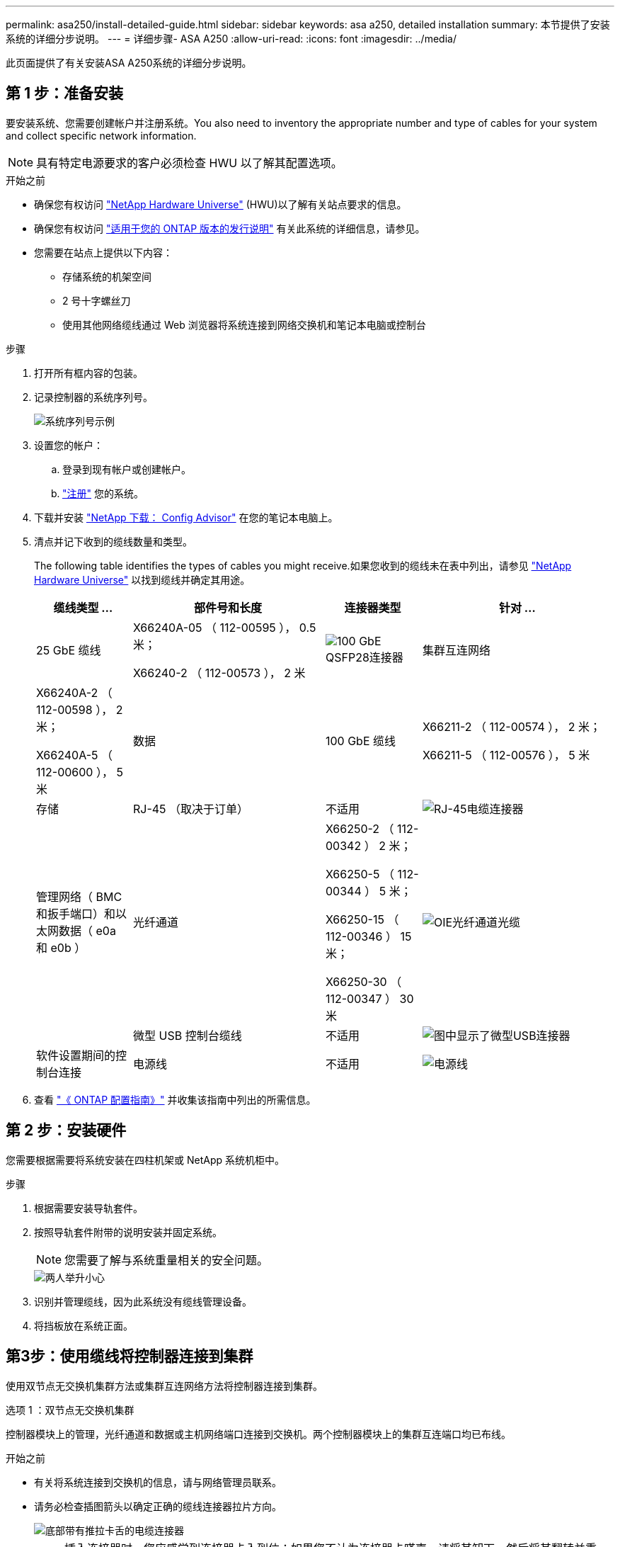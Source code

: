 ---
permalink: asa250/install-detailed-guide.html 
sidebar: sidebar 
keywords: asa a250, detailed installation 
summary: 本节提供了安装系统的详细分步说明。 
---
= 详细步骤- ASA A250
:allow-uri-read: 
:icons: font
:imagesdir: ../media/


[role="lead"]
此页面提供了有关安装ASA A250系统的详细分步说明。



== 第 1 步：准备安装

要安装系统、您需要创建帐户并注册系统。You also need to inventory the appropriate number and type of cables for your system and collect specific network information.


NOTE: 具有特定电源要求的客户必须检查 HWU 以了解其配置选项。

.开始之前
* 确保您有权访问 link:https://hwu.netapp.com["NetApp Hardware Universe"^] (HWU)以了解有关站点要求的信息。
* 确保您有权访问 link:http://mysupport.netapp.com/documentation/productlibrary/index.html?productID=62286["适用于您的 ONTAP 版本的发行说明"^] 有关此系统的详细信息，请参见。
* 您需要在站点上提供以下内容：
+
** 存储系统的机架空间
** 2 号十字螺丝刀
** 使用其他网络缆线通过 Web 浏览器将系统连接到网络交换机和笔记本电脑或控制台




.步骤
. 打开所有框内容的包装。
. 记录控制器的系统序列号。
+
image::../media/drw_ssn_label.png[系统序列号示例]

. 设置您的帐户：
+
.. 登录到现有帐户或创建帐户。
.. link:https://mysupport.netapp.com/eservice/registerSNoAction.do?moduleName=RegisterMyProduct["注册"^] 您的系统。


. 下载并安装 link:https://mysupport.netapp.com/site/tools/tool-eula/activeiq-configadvisor["NetApp 下载： Config Advisor"^] 在您的笔记本电脑上。
. 清点并记下收到的缆线数量和类型。
+
The following table identifies the types of cables you might receive.如果您收到的缆线未在表中列出，请参见 link:https://hwu.netapp.com["NetApp Hardware Universe"^] 以找到缆线并确定其用途。

+
[cols="1,2,1,2"]
|===
| 缆线类型 ... | 部件号和长度 | 连接器类型 | 针对 ... 


 a| 
25 GbE 缆线
 a| 
X66240A-05 （ 112-00595 ）， 0.5 米；

X66240-2 （ 112-00573 ）， 2 米
 a| 
image:../media/oie_cable100_gbe_qsfp28.png["100 GbE QSFP28连接器"]
 a| 
集群互连网络



 a| 
X66240A-2 （ 112-00598 ）， 2 米；

X66240A-5 （ 112-00600 ）， 5 米
 a| 
数据



 a| 
100 GbE 缆线
 a| 
X66211-2 （ 112-00574 ）， 2 米；

X66211-5 （ 112-00576 ）， 5 米
 a| 
存储



 a| 
RJ-45 （取决于订单）
 a| 
不适用
 a| 
image:../media/oie_cable_rj45.png["RJ-45电缆连接器"]
 a| 
管理网络（ BMC 和扳手端口）和以太网数据（ e0a 和 e0b ）



 a| 
光纤通道
 a| 
X66250-2 （ 112-00342 ） 2 米；

X66250-5 （ 112-00344 ） 5 米；

X66250-15 （ 112-00346 ） 15 米；

X66250-30 （ 112-00347 ） 30 米
 a| 
image:../media/oie_cable_fc_optical.png["OIE光纤通道光缆"]
 a| 



 a| 
微型 USB 控制台缆线
 a| 
不适用
 a| 
image:../media/oie_cable_micro_usb.png["图中显示了微型USB连接器"]
 a| 
软件设置期间的控制台连接



 a| 
电源线
 a| 
不适用
 a| 
image:../media/oie_cable_power.png["电源线"]
 a| 
启动系统

|===
. 查看 link:https://library.netapp.com/ecm/ecm_download_file/ECMLP2862613["《 ONTAP 配置指南》"^] 并收集该指南中列出的所需信息。




== 第 2 步：安装硬件

您需要根据需要将系统安装在四柱机架或 NetApp 系统机柜中。

.步骤
. 根据需要安装导轨套件。
. 按照导轨套件附带的说明安装并固定系统。
+

NOTE: 您需要了解与系统重量相关的安全问题。

+
image::../media/drw_affa250_weight_caution.png[两人举升小心]

. 识别并管理缆线，因为此系统没有缆线管理设备。
. 将挡板放在系统正面。




== 第3步：使用缆线将控制器连接到集群

使用双节点无交换机集群方法或集群互连网络方法将控制器连接到集群。

[role="tabbed-block"]
====
.选项 1 ：双节点无交换机集群
--
控制器模块上的管理，光纤通道和数据或主机网络端口连接到交换机。两个控制器模块上的集群互连端口均已布线。

.开始之前
* 有关将系统连接到交换机的信息，请与网络管理员联系。
* 请务必检查插图箭头以确定正确的缆线连接器拉片方向。
+
image::../media/oie_cable_pull_tab_down.png[底部带有推拉卡舌的电缆连接器]

+

NOTE: 插入连接器时，您应感觉到连接器卡入到位；如果您不认为连接器卡嗒声，请将其卸下，然后将其翻转并重试。



.关于此任务
使用动画或列表中的步骤完成控制器和交换机之间的布线。对每个控制器执行以下步骤。

.动画—用缆线连接双节点无交换机集群
video::beec3966-0a01-473c-a5de-ac68017fbf29[panopto]
.步骤
. 使用25GbE集群互连缆线将集群互连端口e0c连接到e0c、并将e0d连接到e0d。
+
image:../media/oie_cable_sfp_gbe_copper.png["GbE SFP铜缆连接器"]：

+
image:../media/drw_affa250_tnsc_cabling.png["在双节点无交换机集群中进行集群互连布线"]

. 使用 RJ45 缆线将扳手端口连接到管理网络交换机。
+
image::../media/drw_affa250_mgmt_cabling.png[管理端口布线]




IMPORTANT: 此时请勿插入电源线。

--
.选项 2 ：交换集群
--
控制器上的所有端口都连接到交换机；集群互连，管理，光纤通道以及数据或主机网络交换机。

.开始之前
* 有关将系统连接到交换机的信息，请与网络管理员联系。
* 请务必检查插图箭头以确定正确的缆线连接器拉片方向。
+
image::../media/oie_cable_pull_tab_down.png[底部带有推拉卡舌的电缆连接器]

+

NOTE: 插入连接器时，您应感觉到连接器卡入到位；如果您不认为连接器卡嗒声，请将其卸下，然后将其翻转并重试。



.关于此任务
使用动画或步骤完成控制器和交换机之间的布线。对每个控制器执行以下步骤。

.动画-电缆交换集群
video::bf6759dc-4cbf-488e-982e-ac68017fbef8[panopto]
.步骤
. 使用缆线将集群互连端口e0c和e0d连接到25 GbE集群互连交换机。
+
image:../media/drw_affa250_switched_clust_cabling.png["集群互连布线"]

. 使用 RJ45 缆线将扳手端口连接到管理网络交换机。
+
image::../media/drw_affa250_mgmt_cabling.png[管理端口布线]



--
====


== 第4步：使用缆线连接到主机网络或存储(可选)

您可以通过与配置相关的可选布线方式连接到光纤通道或 iSCSI 主机网络或直连存储。此布线并非独占的；您可以使用缆线连接到主机网络和存储。

[role="tabbed-block"]
====
.选项1：使用缆线连接到光纤通道主机网络
--
控制器上的光纤通道端口连接到光纤通道主机网络交换机。

.开始之前
* 有关将系统连接到交换机的信息，请与网络管理员联系。
* 请务必检查插图箭头以确定正确的缆线连接器拉片方向。
+
image::../media/oie_cable_pull_tab_up.png[电缆连接器，顶部带有推拉卡舌]

+

NOTE: 插入连接器时、您应感觉到它卡入到位；如果您没有感觉到它卡入到位、请将其卸下、将其翻转并重试。



.关于此任务
对每个控制器模块执行以下步骤。

.步骤
. 使用缆线将端口 2a 至 2D 连接到 FC 主机交换机。
+
image:../media/drw_affa250_fc_host_cabling.png["光纤通道主机布线"]



--
.选项2：使用缆线连接到25GbE数据或主机网络
--
控制器上的 25GbE 端口连接到 25GbE 数据或主机网络交换机。

.开始之前
* 有关将系统连接到交换机的信息，请与网络管理员联系。
* 请务必检查插图箭头以确定正确的缆线连接器拉片方向。
+
image::../media/oie_cable_pull_tab_up.png[电缆连接器，顶部带有推拉卡舌]

+

NOTE: 插入连接器时，您应感觉到连接器卡入到位；如果您不认为连接器卡嗒声，请将其卸下，然后将其翻转并重试。



.关于此任务
对每个控制器模块执行以下步骤。

.步骤
. 使用缆线将端口 E4A 到 E4D 连接到 10GbE 主机网络交换机。
+
image:../media/drw_affa250_25gbe_host_cabling.png["25 GbE布线"]



--
.选项3：使用缆线将控制器连接到单个驱动器架
--
使用缆线将每个控制器连接到 NS224 驱动器架上的 NSM 模块。

.开始之前
请务必检查插图箭头以确定正确的缆线连接器拉片方向。

image::../media/oie_cable_pull_tab_up.png[电缆连接器，顶部带有推拉卡舌]


NOTE: 插入连接器时，您应感觉到连接器卡入到位；如果您不认为连接器卡嗒声，请将其卸下，然后将其翻转并重试。

.关于此任务
使用动画或列表中的步骤完成控制器与单个磁盘架之间的布线。对每个控制器模块执行以下步骤。

.动画—使用缆线将控制器连接到一个NS224
video::3f92e625-a19c-4d10-9028-ac68017fbf57[panopto]
.步骤
. 使用缆线将控制器A连接到磁盘架。
+
image:../media/drw_affa250_1shelf_cabling_a.png["控制器A布线"]

. 使用缆线将控制器B连接到磁盘架。
+
image:../media/drw_affa250_1shelf_cabling_b.png["控制器B布线"]



--
====


== 第5步：完成系统设置

使用仅连接到交换机和笔记本电脑的集群发现完成系统设置和配置，或者直接连接到系统中的控制器，然后连接到管理交换机。

[role="tabbed-block"]
====
.选项 1 ：如果启用了网络发现
--
如果您在笔记本电脑上启用了网络发现，则可以使用自动集群发现完成系统设置和配置。

.步骤
. 将电源线插入控制器电源，然后将其连接到不同电路上的电源。
+
允许系统启动。Initial booting may take up to eight minutes.

. 确保您的笔记本电脑已启用网络发现。
+
有关详细信息，请参见笔记本电脑的联机帮助。

. 使用动画将笔记本电脑连接到管理交换机：
+
.动画—将笔记本电脑连接到管理交换机
video::d61f983e-f911-4b76-8b3a-ab1b0066909b[panopto]
. 选择列出的 ONTAP 图标以发现：
+
image::../media/drw_autodiscovery_controler_select.png[选择ONTAP图标]

+
.. 打开文件资源管理器。
.. 单击左窗格中的 * 网络 * 。
.. 右键单击并选择 * 刷新 * 。
.. 双击 ONTAP 图标并接受屏幕上显示的任何证书。
+

NOTE: XXXXX 是目标节点的系统序列号。



+
此时将打开 System Manager 。

. 使用 System Manager 引导式设置使用中收集的数据配置系统 link:https://library.netapp.com/ecm/ecm_download_file/ECMLP2862613["《 ONTAP 配置指南》"^]。
. 运行 Config Advisor 以验证系统的运行状况。
. After you have completed the initial configuration, go to the link:https://www.netapp.com/data-management/oncommand-system-documentation/["ONTAP 和 AMP ； ONTAP System Manager 文档资源"^] page for information about configuring additional features in ONTAP.


--
.选项 2 ：如果未启用网络发现
--
如果您的笔记本电脑未启用网络发现，则必须使用此任务完成配置和设置。

.步骤
. 为笔记本电脑或控制台布线并进行配置：
+
.. 使用 N-8-1 将笔记本电脑或控制台上的控制台端口设置为 115200 波特。
+

NOTE: 有关如何配置控制台端口的信息，请参见笔记本电脑或控制台的联机帮助。

.. 将笔记本电脑或控制台连接到管理子网上的交换机。
+
image::../media/drw_console_client_mgmt_subnet_affa250.png[正在连接到管理子网]

.. 使用管理子网上的一个 TCP/IP 地址为笔记本电脑或控制台分配 TCP/IP 地址。


. 将电源线插入控制器电源，然后将其连接到不同电路上的电源。
+
允许系统启动。Initial booting may take up to eight minutes.

. 将初始节点管理 IP 地址分配给其中一个节点。
+
[cols="1,2"]
|===
| 如果管理网络具有 DHCP... | 那么 ... 


 a| 
已配置
 a| 
记录分配给新控制器的 IP 地址。



 a| 
未配置
 a| 
.. 使用 PuTTY ，终端服务器或环境中的等效项打开控制台会话。
+

NOTE: 如果您不知道如何配置 PuTTY ，请查看笔记本电脑或控制台的联机帮助。

.. 在脚本提示时输入管理 IP 地址。


|===
. 使用笔记本电脑或控制台上的 System Manager 配置集群：
+
.. 将浏览器指向节点管理 IP 地址。
+

NOTE: 此地址的格式为 +https://x.x.x.x+ 。

.. Configure the system using the data you collected in the link:https://library.netapp.com/ecm/ecm_download_file/ECMLP2862613["《 ONTAP 配置指南》"^]。


. 运行 Config Advisor 以验证系统的运行状况。
. After you have completed the initial configuration, go to the link:https://www.netapp.com/data-management/oncommand-system-documentation/["ONTAP 和 AMP ； ONTAP System Manager 文档资源"^] page for information about configuring additional features in ONTAP.


--
====